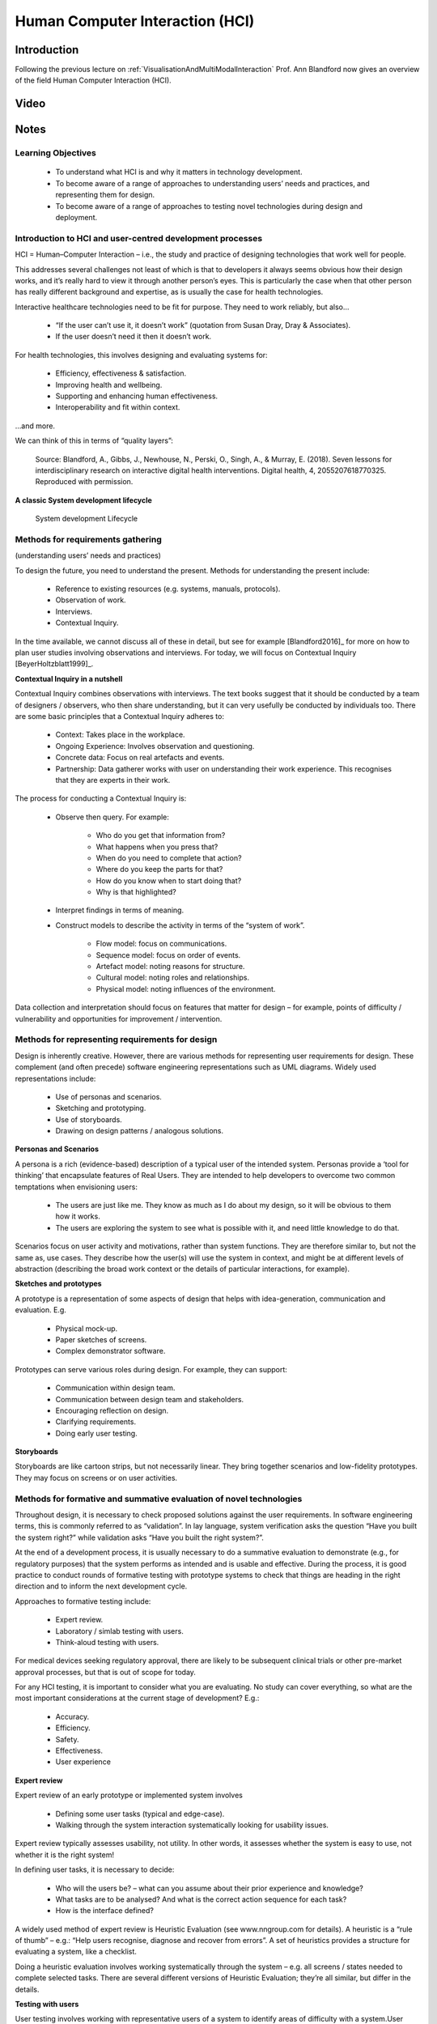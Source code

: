 .. _HCIInANutshell:

Human Computer Interaction (HCI)
================================

Introduction
------------

Following the previous lecture on :ref:`VisualisationAndMultiModalInteraction`
Prof. Ann Blandford now gives an overview of the field Human Computer Interaction (HCI).

Video
-----

.. raw:: html

    <div style="position:relative;padding-bottom:56%;padding-top:20px;height:0;"><iframe src="https://mediacentral.ucl.ac.uk/player?autostart=n&fullscreen=y&width=0&height=0&videoId=Jf7ciiII&captions=n&chapterId=0" frameborder="0" scrolling="no" style="position:absolute;top:0;left:0;width:100%;height:100%;" allowfullscreen></iframe></div>


Notes
-----

Learning Objectives
^^^^^^^^^^^^^^^^^^^

   - To understand what HCI is and why it matters in technology development.
   - To become aware of a range of approaches to understanding users’ needs and practices, and representing them for design.
   - To become aware of a range of approaches to testing novel technologies during design and deployment.


Introduction to HCI and user-centred development processes
^^^^^^^^^^^^^^^^^^^^^^^^^^^^^^^^^^^^^^^^^^^^^^^^^^^^^^^^^^

HCI = Human–Computer Interaction – i.e., the study and practice of designing
technologies that work well for people.

This addresses several challenges not least of which is that to developers
it always seems obvious how their design works, and it’s really hard to view
it through another person’s eyes. This is particularly the case when that other
person has really different background and expertise, as is usually the case for
health technologies.

Interactive healthcare technologies need to be fit for purpose. They need to work reliably, but also…

   - “If the user can’t use it, it doesn’t work” (quotation from Susan Dray, Dray & Associates).
   - If the user doesn’t need it then it doesn’t work.

For health technologies, this involves designing and evaluating systems for:

   - Efficiency, effectiveness & satisfaction.
   - Improving health and wellbeing.
   - Supporting and enhancing human effectiveness.
   - Interoperability and fit within context.

…and more.

We can think of this in terms of “quality layers”:

.. figure:: SevenLessonsPyramid.jpeg
  :alt: Diagram of Blandford 2018, Seven Lessons Pyramid
  :width: 600

  Source: Blandford, A., Gibbs, J., Newhouse, N., Perski, O., Singh, A., & Murray, E. (2018). Seven lessons for interdisciplinary research on interactive digital health interventions. Digital health, 4, 2055207618770325. Reproduced with permission.


**A classic System development lifecycle**

.. figure:: ClassicLifecycle.jpeg
  :alt: Classic System Development Lifecycle diagram
  :width: 600

  System development Lifecycle


Methods for requirements gathering
^^^^^^^^^^^^^^^^^^^^^^^^^^^^^^^^^^

(understanding users’ needs and practices)

To design the future, you need to understand the present. Methods for understanding
the present include:

   - Reference to existing resources (e.g. systems, manuals, protocols).
   - Observation of work.
   - Interviews.
   - Contextual Inquiry.

In the time available, we cannot discuss all of these in detail, but see for example
[Blandford2016]_ for more on how to plan user studies involving observations and interviews.
For today, we will focus on Contextual Inquiry [BeyerHoltzblatt1999]_.


**Contextual Inquiry in a nutshell**

Contextual Inquiry combines observations with interviews. The text books suggest
that it should be conducted by a team of designers / observers, who then share understanding,
but it can very usefully be conducted by individuals too. There are some basic
principles that a Contextual Inquiry adheres to:

   - Context: Takes place in the workplace.
   - Ongoing Experience: Involves observation and questioning.
   - Concrete data: Focus on real artefacts and events.
   - Partnership: Data gatherer works with user on understanding their work experience. This recognises that they are experts in their work.

The process for conducting a Contextual Inquiry is:

   - Observe then query. For example:

      - Who do you get that information from?
      - What happens when you press that?
      - When do you need to complete that action?
      - Where do you keep the parts for that?
      - How do you know when to start doing that?
      - Why is that highlighted?

   - Interpret findings in terms of meaning.

   - Construct models to describe the activity in terms of the “system of work”.

      - Flow model: focus on communications.
      - Sequence model: focus on order of events.
      - Artefact model: noting reasons for structure.
      - Cultural model: noting roles and relationships.
      - Physical model: noting influences of the environment.

Data collection and interpretation should focus on features that matter for design –
for example, points of difficulty / vulnerability and opportunities for improvement / intervention.


Methods for representing requirements for design
^^^^^^^^^^^^^^^^^^^^^^^^^^^^^^^^^^^^^^^^^^^^^^^^

Design is inherently creative. However, there are various methods for representing
user requirements for design. These complement (and often precede) software engineering
representations such as UML diagrams. Widely used representations include:

   - Use of personas and scenarios.
   - Sketching and prototyping.
   - Use of storyboards.
   - Drawing on design patterns / analogous solutions.

**Personas and Scenarios**

A persona is a rich (evidence-based) description of a typical user of the intended system.
Personas provide a ‘tool for thinking’ that encapsulate features of Real Users.
They are intended to help developers to overcome two common temptations when envisioning users:

   - The users are just like me. They know as much as I do about my design, so it will be obvious to them how it works.
   - The users are exploring the system to see what is possible with it, and need little knowledge to do that.

Scenarios focus on user activity and motivations, rather than system functions.
They are therefore similar to, but not the same as, use cases. They describe how the user(s)
will use the system in context, and might be at different levels of abstraction (describing
the broad work context or the details of particular interactions, for example).

**Sketches and prototypes**

A prototype is a representation of some aspects of design that helps with idea-generation,
communication and evaluation. E.g.

   - Physical mock-up.
   - Paper sketches of screens.
   - Complex demonstrator software.

Prototypes can serve various roles during design. For example, they can support:

   - Communication within design team.
   - Communication between design team and stakeholders.
   - Encouraging reflection on design.
   - Clarifying requirements.
   - Doing early user testing.

**Storyboards**

Storyboards are like cartoon strips, but not necessarily linear. They bring together
scenarios and low-fidelity prototypes. They may focus on screens or on user activities.

Methods for formative and summative evaluation of novel technologies
^^^^^^^^^^^^^^^^^^^^^^^^^^^^^^^^^^^^^^^^^^^^^^^^^^^^^^^^^^^^^^^^^^^^

Throughout design, it is necessary to check proposed solutions against the user requirements.
In software engineering terms, this is commonly referred to as “validation”.
In lay language, system verification asks the question “Have you built the system right?”
while validation asks “Have you built the right system?”.

At the end of a development process, it is usually necessary to do a summative
evaluation to demonstrate (e.g., for regulatory purposes) that the system performs
as intended and is usable and effective. During the process, it is good practice
to conduct rounds of formative testing with prototype systems to check that things
are heading in the right direction and to inform the next development cycle.

Approaches to formative testing include:

   - Expert review.
   - Laboratory / simlab testing with users.
   - Think-aloud testing with users.

For medical devices seeking regulatory approval, there are likely to be subsequent
clinical trials or other pre-market approval processes, but that is out of scope for today.

For any HCI testing, it is important to consider what you are evaluating.
No study can cover everything, so what are the most important considerations
at the current stage of development? E.g.:

   - Accuracy.
   - Efficiency.
   - Safety.
   - Effectiveness.
   - User experience

**Expert review**

Expert review of an early prototype or implemented system involves

   - Defining some user tasks (typical and edge-case).
   - Walking through the system interaction systematically looking for usability issues.

Expert review typically assesses usability, not utility. In other words, it assesses
whether the system is easy to use, not whether it is the right system!

In defining user tasks, it is necessary to decide:

   - Who will the users be? – what can you assume about their prior experience and knowledge?
   - What tasks are to be analysed? And what is the correct action sequence for each task?
   - How is the interface defined?

A widely used method of expert review is Heuristic Evaluation (see www.nngroup.com for details).
A heuristic is a “rule of thumb” – e.g.: “Help users recognise, diagnose and recover from errors”.
A set of heuristics provides a structure for evaluating a system, like a checklist.

Doing a heuristic evaluation involves working systematically through the system – e.g. all
screens / states needed to complete selected tasks. There are several different versions
of Heuristic Evaluation; they’re all similar, but differ in the details.

**Testing with users**

User testing involves working with representative users of a system to identify
areas of difficulty with a system.User testing is usually done relatively late
in development process (except where there are particular questions that need
to be addressed earlier).

   - Tasks may be defined by analyst or user.
   - Setting may be more or less realistic.
   - Measures may be quantitative (e.g. time to complete task; number of errors).
   - ...or qualitative (e.g. user difficulties or perceptions).

Sometimes it’s necessary to compare two or more alternatives:

   - New vs existing processes to validate that new is “better”.
   - Alternative ways of doing things when you’re not sure which to develop.

When evaluating whether something is “better”, it’s necessary to decide how “better” is defined.
For example this might be: fewer errors, faster, better clinical outcomes, more economical,
less stressful, etc.

It is also essential to consider how “better” is measured. For example, this might be
error rate, task execution time, user satisfaction (measured through a validated survey), etc.

When planning a study, it is necessary to decide:

   - Who should participate, and how many?
   - How to recruit?
   - What are they to do?
   - What version(s) of a system / component are being tested?
   - What is being measured, and how?
   - How is data being gathered and analysed?

...before running any study. If it is well planned, then the actual running of a
study should be relatively straightforward. Often, for medical systems, the
hardest thing to do is recruiting participants, but that is a whole extra
topic in its own right.

**Think-aloud protocol for gathering user perceptions and difficulties**

One common approach to testing an interface (of any kind) is to ask participants
to think aloud while using the interface. If this is done in a lab setting,
then it is usual to give participants pre-define tasks. If it is done in the “real world”
then it is more common to let users define their own tasks. In brief, conducting
a think-aloud involves four main steps:

   - Instructing users on what to talk about while working.
   - Recording (and maybe transcribing) the thoughts that are articulated – e.g., using screen capture; user action logging; audio; or video.
   - Analysing the data, such as noting particular event types (e.g. errors, uncertainties, design suggestions).
   - Identifying design implications.

If the study is naturalistic then you don’t need to define tasks, but
you probably want to know what people are aiming to achieve. If it’s a lab
study then you need to tell participants what to do – both what tasks to perform
and how to think aloud.

In designing task instructions, you need to consider:

   - Specificity of task (how much freedom of choice do you want participants to have).
   - How much detail you give about how to complete task.
   - Need to describe activities in a form that makes sense to participants.

      - Sometimes, create a scenario to add realism to tasks.
      - Scenario must be one with which participants can identify.

As noted above, you also need to explain how to “think aloud”.

**User testing of implemented system and redesign**

No design is ever complete. Designs always evolve (or become obsolete)
So it is necessary to keep monitoring the use of systems – particularly medical devices.
Approaches include:

   - Post-market surveillance.
   - User feedback.
   - Observations / interviews of practice.

New designs create new opportunities for use (think back to how you used a phone
even ten years ago, compared with how you use it now). There is a co-evolution
between design and use. Some new uses may be positively regarded. Others (workarounds,
violations) expose design limitations.

Methods for understanding evolved practices include the interviews, observations and
Contextual Inquiry that are used to identify user requirements in the first place.
Once you know what the problems are, they need to be prioritised:

   - How easy to fix?
   - How critical?

And it is necessary to decide whether to make changes in the current development
cycle or the next one. But if changes are to be as good as possible it’s necessary
to check that you really understand user requirements, values and practices.

User-centred design and user-centred innovation
^^^^^^^^^^^^^^^^^^^^^^^^^^^^^^^^^^^^^^^^^^^^^^^

To design the future, you need to understand the present. Revolutions in use are rare,
and are generally just fast evolutions!
Innovation is essential, but needs to be shaped by an understanding of people’s
needs and practices.
There are many resources to support user-centred design [Sharp2019]_.
 

Paper Discussion
----------------

These notes and lectures were prepared during the COVID-19 pandemic, so the lecture was
switched to a paper discussion. The following video introduces the paper
[Tourancheau2012]_, which we will discuss via video conference.

.. raw:: html

    <div style="position:relative;padding-bottom:56%;padding-top:20px;height:0;"><iframe src="https://mediacentral.ucl.ac.uk/player?autostart=n&fullscreen=y&width=0&height=0&videoId=19E32AGH&captions=n&chapterId=0" frameborder="0" scrolling="no" style="position:absolute;top:0;left:0;width:100%;height:100%;" allowfullscreen></iframe></div>
